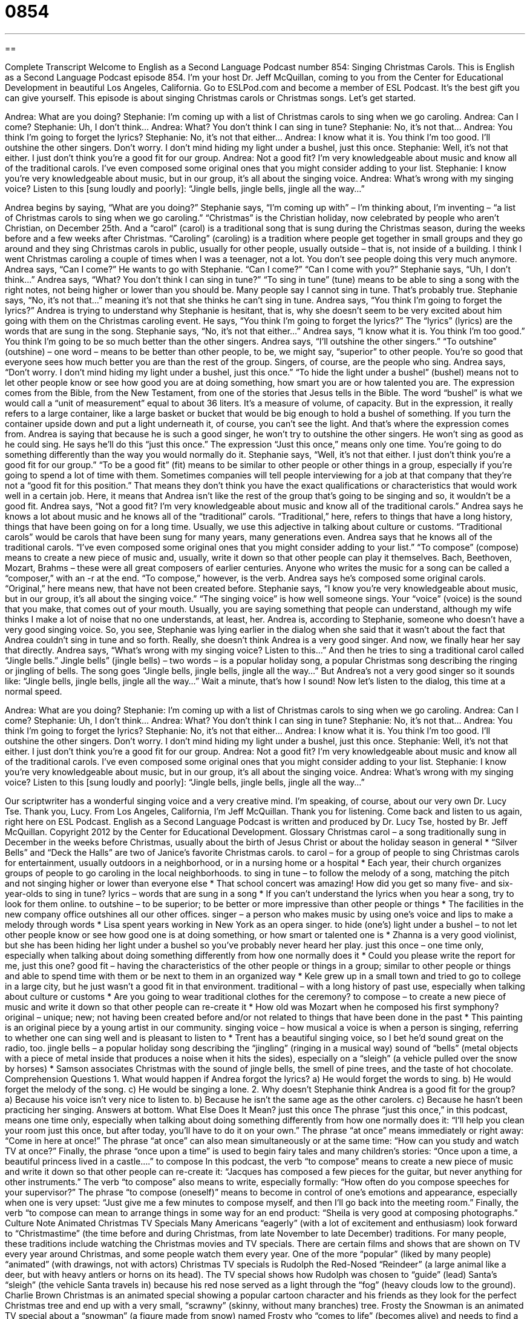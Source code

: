 = 0854
:toc: left
:toclevels: 3
:sectnums:
:stylesheet: ../../../myAdocCss.css

'''

== 

Complete Transcript
Welcome to English as a Second Language Podcast number 854: Singing Christmas Carols.
This is English as a Second Language Podcast episode 854. I’m your host Dr. Jeff McQuillan, coming to you from the Center for Educational Development in beautiful Los Angeles, California.
Go to ESLPod.com and become a member of ESL Podcast. It’s the best gift you can give yourself.
This episode is about singing Christmas carols or Christmas songs. Let’s get started.
[start of dialog]
Andrea: What are you doing?
Stephanie: I’m coming up with a list of Christmas carols to sing when we go caroling.
Andrea: Can I come?
Stephanie: Uh, I don’t think…
Andrea: What? You don’t think I can sing in tune?
Stephanie: No, it’s not that…
Andrea: You think I’m going to forget the lyrics?
Stephanie: No, it’s not that either…
Andrea: I know what it is. You think I’m too good. I’ll outshine the other singers. Don’t worry. I don’t mind hiding my light under a bushel, just this once.
Stephanie: Well, it’s not that either. I just don’t think you’re a good fit for our group.
Andrea: Not a good fit? I’m very knowledgeable about music and know all of the traditional carols. I’ve even composed some original ones that you might consider adding to your list.
Stephanie: I know you’re very knowledgeable about music, but in our group, it’s all about the singing voice.
Andrea: What’s wrong with my singing voice? Listen to this [sung loudly and poorly]: “Jingle bells, jingle bells, jingle all the way…”
[end of dialog]
Andrea begins by saying, “What are you doing?” Stephanie says, “I’m coming up with” – I’m thinking about, I’m inventing – “a list of Christmas carols to sing when we go caroling.” “Christmas” is the Christian holiday, now celebrated by people who aren’t Christian, on December 25th. And a “carol” (carol) is a traditional song that is sung during the Christmas season, during the weeks before and a few weeks after Christmas. “Caroling” (caroling) is a tradition where people get together in small groups and they go around and they sing Christmas carols in public, usually for other people, usually outside – that is, not inside of a building. I think I went Christmas caroling a couple of times when I was a teenager, not a lot. You don’t see people doing this very much anymore.
Andrea says, “Can I come?” He wants to go with Stephanie. “Can I come?” “Can I come with you?” Stephanie says, “Uh, I don’t think…” Andrea says, “What? You don’t think I can sing in tune?” “To sing in tune” (tune) means to be able to sing a song with the right notes, not being higher or lower than you should be. Many people say I cannot sing in tune. That’s probably true. Stephanie says, “No, it’s not that…” meaning it’s not that she thinks he can’t sing in tune. Andrea says, “You think I’m going to forget the lyrics?” Andrea is trying to understand why Stephanie is hesitant, that is, why she doesn’t seem to be very excited about him going with them on the Christmas caroling event. He says, “You think I’m going to forget the lyrics?” The “lyrics” (lyrics) are the words that are sung in the song. Stephanie says, “No, it’s not that either…”
Andrea says, “I know what it is. You think I’m too good.” You think I’m going to be so much better than the other singers. Andrea says, “I’ll outshine the other singers.” “To outshine” (outshine) – one word – means to be better than other people, to be, we might say, “superior” to other people. You’re so good that everyone sees how much better you are than the rest of the group. Singers, of course, are the people who sing.
Andrea says, “Don’t worry. I don’t mind hiding my light under a bushel, just this once.” “To hide the light under a bushel” (bushel) means not to let other people know or see how good you are at doing something, how smart you are or how talented you are. The expression comes from the Bible, from the New Testament, from one of the stories that Jesus tells in the Bible. The word “bushel” is what we would call a “unit of measurement” equal to about 36 liters. It’s a measure of volume, of capacity. But in the expression, it really refers to a large container, like a large basket or bucket that would be big enough to hold a bushel of something. If you turn the container upside down and put a light underneath it, of course, you can’t see the light. And that’s where the expression comes from.
Andrea is saying that because he is such a good singer, he won’t try to outshine the other singers. He won’t sing as good as he could sing. He says he’ll do this “just this once.” The expression “Just this once,” means only one time. You’re going to do something differently than the way you would normally do it.
Stephanie says, “Well, it’s not that either. I just don’t think you’re a good fit for our group.” “To be a good fit” (fit) means to be similar to other people or other things in a group, especially if you’re going to spend a lot of time with them. Sometimes companies will tell people interviewing for a job at that company that they’re not a “good fit for this position.” That means they don’t think you have the exact qualifications or characteristics that would work well in a certain job. Here, it means that Andrea isn’t like the rest of the group that’s going to be singing and so, it wouldn’t be a good fit.
Andrea says, “Not a good fit? I’m very knowledgeable about music and know all of the traditional carols.” Andrea says he knows a lot about music and he knows all of the “traditional” carols. “Traditional,” here, refers to things that have a long history, things that have been going on for a long time. Usually, we use this adjective in talking about culture or customs. “Traditional carols” would be carols that have been sung for many years, many generations even.
Andrea says that he knows all of the traditional carols. “I’ve even composed some original ones that you might consider adding to your list.” “To compose” (compose) means to create a new piece of music and, usually, write it down so that other people can play it themselves. Bach, Beethoven, Mozart, Brahms – these were all great composers of earlier centuries. Anyone who writes the music for a song can be called a “composer,” with an -r at the end. “To compose,” however, is the verb.
Andrea says he’s composed some original carols. “Original,” here means new, that have not been created before. Stephanie says, “I know you’re very knowledgeable about music, but in our group, it’s all about the singing voice.” “The singing voice” is how well someone sings. Your “voice” (voice) is the sound that you make, that comes out of your mouth. Usually, you are saying something that people can understand, although my wife thinks I make a lot of noise that no one understands, at least, her.
Andrea is, according to Stephanie, someone who doesn’t have a very good singing voice. So, you see, Stephanie was lying earlier in the dialog when she said that it wasn’t about the fact that Andrea couldn’t sing in tune and so forth. Really, she doesn’t think Andrea is a very good singer. And now, we finally hear her say that directly. Andrea says, “What’s wrong with my singing voice? Listen to this…” And then he tries to sing a traditional carol called “Jingle bells.”
Jingle bells” (jingle bells) – two words – is a popular holiday song, a popular Christmas song describing the ringing or jingling of bells. The song goes “Jingle bells, jingle bells, jingle all the way…” But Andrea’s not a very good singer so it sounds like: “Jingle bells, jingle bells, jingle all the way…”
Wait a minute, that’s how I sound!
Now let’s listen to the dialog, this time at a normal speed.
[start of dialog]
Andrea: What are you doing?
Stephanie: I’m coming up with a list of Christmas carols to sing when we go caroling.
Andrea: Can I come?
Stephanie: Uh, I don’t think…
Andrea: What? You don’t think I can sing in tune?
Stephanie: No, it’s not that…
Andrea: You think I’m going to forget the lyrics?
Stephanie: No, it’s not that either…
Andrea: I know what it is. You think I’m too good. I’ll outshine the other singers. Don’t worry. I don’t mind hiding my light under a bushel, just this once.
Stephanie: Well, it’s not that either. I just don’t think you’re a good fit for our group.
Andrea: Not a good fit? I’m very knowledgeable about music and know all of the traditional carols. I’ve even composed some original ones that you might consider adding to your list.
Stephanie: I know you’re very knowledgeable about music, but in our group, it’s all about the singing voice.
Andrea: What’s wrong with my singing voice? Listen to this [sung loudly and poorly]: “Jingle bells, jingle bells, jingle all the way…”
[end of dialog]
Our scriptwriter has a wonderful singing voice and a very creative mind. I’m speaking, of course, about our very own Dr. Lucy Tse. Thank you, Lucy.
From Los Angeles, California, I’m Jeff McQuillan. Thank you for listening. Come back and listen to us again, right here on ESL Podcast.
English as a Second Language Podcast is written and produced by Dr. Lucy Tse, hosted by Br. Jeff McQuillan. Copyright 2012 by the Center for Educational Development.
Glossary
Christmas carol – a song traditionally sung in December in the weeks before Christmas, usually about the birth of Jesus Christ or about the holiday season in general
* “Silver Bells” and “Deck the Halls” are two of Janice’s favorite Christmas carols.
to carol – for a group of people to sing Christmas carols for entertainment, usually outdoors in a neighborhood, or in a nursing home or a hospital
* Each year, their church organizes groups of people to go caroling in the local neighborhoods.
to sing in tune – to follow the melody of a song, matching the pitch and not singing higher or lower than everyone else
* That school concert was amazing! How did you get so many five- and six-year-olds to sing in tune?
lyrics – words that are sung in a song
* If you can’t understand the lyrics when you hear a song, try to look for them online.
to outshine – to be superior; to be better or more impressive than other people or things
* The facilities in the new company office outshines all our other offices.
singer – a person who makes music by using one’s voice and lips to make a melody through words
* Lisa spent years working in New York as an opera singer.
to hide (one’s) light under a bushel – to not let other people know or see how good one is at doing something, or how smart or talented one is
* Zhanna is a very good violinist, but she has been hiding her light under a bushel so you’ve probably never heard her play.
just this once – one time only, especially when talking about doing something differently from how one normally does it
* Could you please write the report for me, just this one?
good fit – having the characteristics of the other people or things in a group; similar to other people or things and able to spend time with them or be next to them in an organized way
* Kele grew up in a small town and tried to go to college in a large city, but he just wasn’t a good fit in that environment.
traditional – with a long history of past use, especially when talking about culture or customs
* Are you going to wear traditional clothes for the ceremony?
to compose – to create a new piece of music and write it down so that other people can re-create it
* How old was Mozart when he composed his first symphony?
original – unique; new; not having been created before and/or not related to things that have been done in the past
* This painting is an original piece by a young artist in our community.
singing voice – how musical a voice is when a person is singing, referring to whether one can sing well and is pleasant to listen to
* Trent has a beautiful singing voice, so I bet he’d sound great on the radio, too.
jingle bells – a popular holiday song describing the “jingling” (ringing in a musical way) sound of “bells” (metal objects with a piece of metal inside that produces a noise when it hits the sides), especially on a “sleigh” (a vehicle pulled over the snow by horses)
* Samson associates Christmas with the sound of jingle bells, the smell of pine trees, and the taste of hot chocolate.
Comprehension Questions
1. What would happen if Andrea forgot the lyrics?
a) He would forget the words to sing.
b) He would forget the melody of the song.
c) He would be singing a lone.
2. Why doesn’t Stephanie think Andrea is a good fit for the group?
a) Because his voice isn’t very nice to listen to.
b) Because he isn’t the same age as the other carolers.
c) Because he hasn’t been practicing her singing.
Answers at bottom.
What Else Does It Mean?
just this once
The phrase “just this once,” in this podcast, means one time only, especially when talking about doing something differently from how one normally does it: “I’ll help you clean your room just this once, but after today, you’ll have to do it on your own.” The phrase “at once” means immediately or right away: “Come in here at once!” The phrase “at once” can also mean simultaneously or at the same time: “How can you study and watch TV at once?” Finally, the phrase “once upon a time” is used to begin fairy tales and many children’s stories: “Once upon a time, a beautiful princess lived in a castle….”
to compose
In this podcast, the verb “to compose” means to create a new piece of music and write it down so that other people can re-create it: “Jacques has composed a few pieces for the guitar, but never anything for other instruments.” The verb “to compose” also means to write, especially formally: “How often do you compose speeches for your supervisor?” The phrase “to compose (oneself)” means to become in control of one’s emotions and appearance, especially when one is very upset: “Just give me a few minutes to compose myself, and then I’ll go back into the meeting room.” Finally, the verb “to compose can mean to arrange things in some way for an end product: “Sheila is very good at composing photographs.”
Culture Note
Animated Christmas TV Specials
Many Americans “eagerly” (with a lot of excitement and enthusiasm) look forward to “Christmastime” (the time before and during Christmas, from late November to late December) traditions. For many people, these traditions include watching the Christmas movies and TV specials. There are certain films and shows that are shown on TV every year around Christmas, and some people watch them every year.
One of the more “popular” (liked by many people) “animated” (with drawings, not with actors) Christmas TV specials is Rudolph the Red-Nosed “Reindeer” (a large animal like a deer, but with heavy antlers or horns on its head). The TV special shows how Rudolph was chosen to “guide” (lead) Santa’s “sleigh” (the vehicle Santa travels in) because his red nose served as a light through the “fog” (heavy clouds low to the ground).
Charlie Brown Christmas is an animated special showing a popular cartoon character and his friends as they look for the perfect Christmas tree and end up with a very small, “scrawny” (skinny, without many branches) tree. Frosty the Snowman is an animated TV special about a “snowman” (a figure made from snow) named Frosty who “comes to life” (becomes alive) and needs to find a way to the “North Pole” (the cold place where Santa lives) before he “melts” (warms up and turns into a liquid).
Another popular animated Christmas TV special is How the Grinch Stole Christmas, based on a children’s book by Dr. Seuss. It is about the “Grinch” (a green, monster-like character) who hates Christmas and tries to stop Christmas celebrations in a small town.
Comprehension Answers
1 - a
2 - a